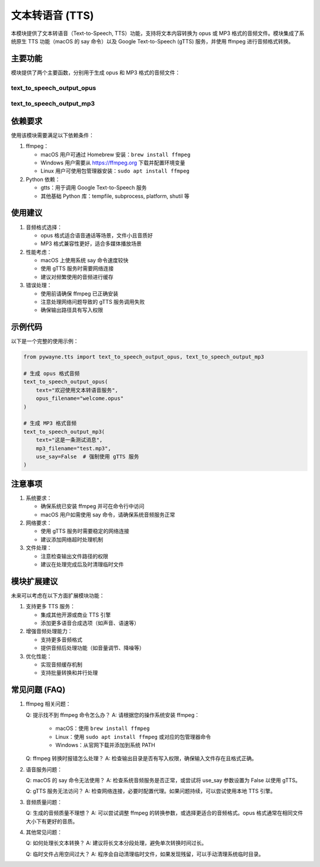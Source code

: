 文本转语音 (TTS)
===================

本模块提供了文本转语音（Text-to-Speech, TTS）功能，支持将文本内容转换为 opus 或 MP3 格式的音频文件。模块集成了系统原生 TTS 功能（macOS 的 say 命令）以及 Google Text-to-Speech (gTTS) 服务，并使用 ffmpeg 进行音频格式转换。

主要功能
---------

模块提供了两个主要函数，分别用于生成 opus 和 MP3 格式的音频文件：

text_to_speech_output_opus
~~~~~~~~~~~~~~~~~~~~~~~~~~

.. py:function:: text_to_speech_output_opus(text: str, opus_filename: str, use_say: bool = True)

   将文本转换为 opus 格式的音频文件。

   **参数**:

   - text (str): 需要转换的文本内容。
   - opus_filename (str): 输出的 opus 文件名。
   - use_say (bool): 在 macOS 系统上是否使用系统的 say 命令，默认为 True。

   **功能说明**:

   - 在 macOS 上优先使用系统的 say 命令进行转换。
   - 在其他系统或指定不使用 say 命令时，使用 gTTS 服务。
   - 使用 ffmpeg 将音频转换为 opus 格式，采样率为 16kHz，单声道。

   **示例**::

      >>> from pywayne.tts import text_to_speech_output_opus
      >>> text_to_speech_output_opus("你好，世界", "hello.opus")


text_to_speech_output_mp3
~~~~~~~~~~~~~~~~~~~~~~~~~

.. py:function:: text_to_speech_output_mp3(text: str, mp3_filename: str, use_say: bool = True)

   将文本转换为 MP3 格式的音频文件。

   **参数**:

   - text (str): 需要转换的文本内容。
   - mp3_filename (str): 输出的 MP3 文件名。
   - use_say (bool): 在 macOS 系统上是否使用系统的 say 命令，默认为 True。

   **功能说明**:

   - 在 macOS 上优先使用系统的 say 命令进行转换。
   - 在其他系统或指定不使用 say 命令时，使用 gTTS 服务。
   - 使用 ffmpeg 将音频转换为 MP3 格式。

   **示例**::

      >>> from pywayne.tts import text_to_speech_output_mp3
      >>> text_to_speech_output_mp3("你好，世界", "hello.mp3")


依赖要求
---------

使用该模块需要满足以下依赖条件：

1. ffmpeg：

   - macOS 用户可通过 Homebrew 安装：``brew install ffmpeg``
   - Windows 用户需要从 https://ffmpeg.org 下载并配置环境变量
   - Linux 用户可使用包管理器安装：``sudo apt install ffmpeg``

2. Python 依赖：

   - gtts：用于调用 Google Text-to-Speech 服务
   - 其他基础 Python 库：tempfile, subprocess, platform, shutil 等

使用建议
---------

1. 音频格式选择：

   - opus 格式适合语音通话等场景，文件小且音质好
   - MP3 格式兼容性更好，适合多媒体播放场景

2. 性能考虑：

   - macOS 上使用系统 say 命令速度较快
   - 使用 gTTS 服务时需要网络连接
   - 建议对频繁使用的音频进行缓存

3. 错误处理：

   - 使用前请确保 ffmpeg 已正确安装
   - 注意处理网络问题导致的 gTTS 服务调用失败
   - 确保输出路径具有写入权限

示例代码
---------

以下是一个完整的使用示例：

.. code-block:: python

   from pywayne.tts import text_to_speech_output_opus, text_to_speech_output_mp3
   
   # 生成 opus 格式音频
   text_to_speech_output_opus(
       text="欢迎使用文本转语音服务",
       opus_filename="welcome.opus"
   )
   
   # 生成 MP3 格式音频
   text_to_speech_output_mp3(
       text="这是一条测试消息",
       mp3_filename="test.mp3",
       use_say=False  # 强制使用 gTTS 服务
   )

注意事项
---------

1. 系统要求：

   - 确保系统已安装 ffmpeg 并可在命令行中访问
   - macOS 用户如需使用 say 命令，请确保系统音频服务正常

2. 网络要求：

   - 使用 gTTS 服务时需要稳定的网络连接
   - 建议添加网络超时处理机制

3. 文件处理：

   - 注意检查输出文件路径的权限
   - 建议在处理完成后及时清理临时文件

模块扩展建议
-------------

未来可以考虑在以下方面扩展模块功能：

1. 支持更多 TTS 服务：

   - 集成其他开源或商业 TTS 引擎
   - 添加更多语音合成选项（如声音、语速等）

2. 增强音频处理能力：

   - 支持更多音频格式
   - 提供音频后处理功能（如音量调节、降噪等）

3. 优化性能：

   - 实现音频缓存机制
   - 支持批量转换和并行处理

常见问题 (FAQ)
--------------

1. ffmpeg 相关问题：

   Q: 提示找不到 ffmpeg 命令怎么办？
   A: 请根据您的操作系统安装 ffmpeg：
      - macOS：使用 ``brew install ffmpeg``
      - Linux：使用 ``sudo apt install ffmpeg`` 或对应的包管理器命令
      - Windows：从官网下载并添加到系统 PATH

   Q: ffmpeg 转换时报错怎么处理？
   A: 检查输出目录是否有写入权限，确保输入文件存在且格式正确。

2. 语音服务问题：

   Q: macOS 的 say 命令无法使用？
   A: 检查系统音频服务是否正常，或尝试将 use_say 参数设置为 False 以使用 gTTS。

   Q: gTTS 服务无法访问？
   A: 检查网络连接，必要时配置代理。如果问题持续，可以尝试使用本地 TTS 引擎。

3. 音频质量问题：

   Q: 生成的音频质量不理想？
   A: 可以尝试调整 ffmpeg 的转换参数，或选择更适合的音频格式。opus 格式通常在相同文件大小下有更好的音质。

4. 其他常见问题：

   Q: 如何处理长文本转换？
   A: 建议将长文本分段处理，避免单次转换时间过长。

   Q: 临时文件占用空间过大？
   A: 程序会自动清理临时文件，如果发现残留，可以手动清理系统临时目录。 